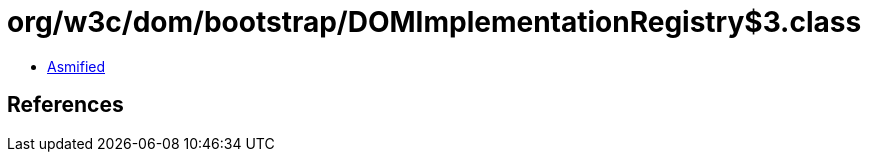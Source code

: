 = org/w3c/dom/bootstrap/DOMImplementationRegistry$3.class

 - link:DOMImplementationRegistry$3-asmified.java[Asmified]

== References

